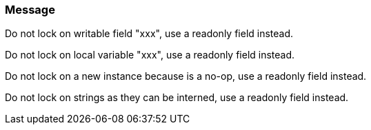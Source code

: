 === Message

Do not lock on writable field "xxx", use a readonly field instead.

Do not lock on local variable "xxx", use a readonly field instead.

Do not lock on a new instance because is a no-op, use a readonly field instead.

Do not lock on strings as they can be interned, use a readonly field instead.

